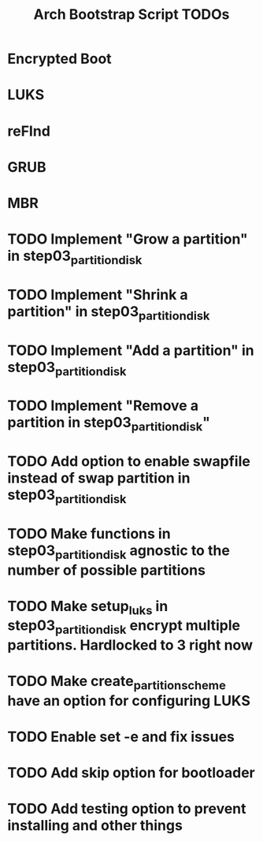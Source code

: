 #+TITLE: Arch Bootstrap Script TODOs

* Encrypted Boot
* LUKS
* reFInd
* GRUB

* MBR

* TODO Implement "Grow a partition" in step03_partition_disk
* TODO Implement "Shrink a partition" in step03_partition_disk
* TODO Implement "Add a partition" in step03_partition_disk
* TODO Implement "Remove a partition in step03_partition_disk"

* TODO Add option to enable swapfile instead of swap partition in step03_partition_disk
* TODO Make functions in step03_partition_disk agnostic to the number of possible partitions
* TODO Make setup_luks in step03_partition_disk encrypt multiple partitions. Hardlocked to 3 right now

* TODO Make create_partition_scheme have an option for configuring LUKS

* TODO Enable set -e and fix issues

* TODO Add skip option for bootloader
* TODO Add testing option to prevent installing and other things
